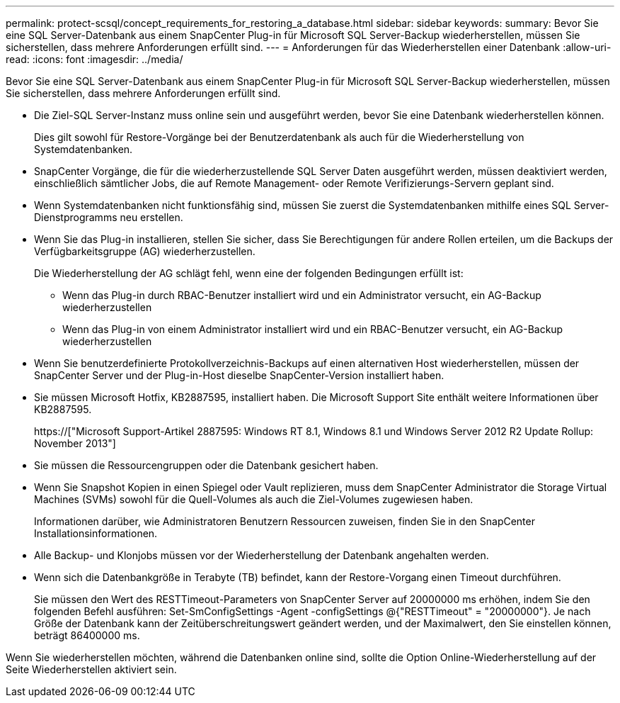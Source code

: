 ---
permalink: protect-scsql/concept_requirements_for_restoring_a_database.html 
sidebar: sidebar 
keywords:  
summary: Bevor Sie eine SQL Server-Datenbank aus einem SnapCenter Plug-in für Microsoft SQL Server-Backup wiederherstellen, müssen Sie sicherstellen, dass mehrere Anforderungen erfüllt sind. 
---
= Anforderungen für das Wiederherstellen einer Datenbank
:allow-uri-read: 
:icons: font
:imagesdir: ../media/


[role="lead"]
Bevor Sie eine SQL Server-Datenbank aus einem SnapCenter Plug-in für Microsoft SQL Server-Backup wiederherstellen, müssen Sie sicherstellen, dass mehrere Anforderungen erfüllt sind.

* Die Ziel-SQL Server-Instanz muss online sein und ausgeführt werden, bevor Sie eine Datenbank wiederherstellen können.
+
Dies gilt sowohl für Restore-Vorgänge bei der Benutzerdatenbank als auch für die Wiederherstellung von Systemdatenbanken.

* SnapCenter Vorgänge, die für die wiederherzustellende SQL Server Daten ausgeführt werden, müssen deaktiviert werden, einschließlich sämtlicher Jobs, die auf Remote Management- oder Remote Verifizierungs-Servern geplant sind.
* Wenn Systemdatenbanken nicht funktionsfähig sind, müssen Sie zuerst die Systemdatenbanken mithilfe eines SQL Server-Dienstprogramms neu erstellen.
* Wenn Sie das Plug-in installieren, stellen Sie sicher, dass Sie Berechtigungen für andere Rollen erteilen, um die Backups der Verfügbarkeitsgruppe (AG) wiederherzustellen.
+
Die Wiederherstellung der AG schlägt fehl, wenn eine der folgenden Bedingungen erfüllt ist:

+
** Wenn das Plug-in durch RBAC-Benutzer installiert wird und ein Administrator versucht, ein AG-Backup wiederherzustellen
** Wenn das Plug-in von einem Administrator installiert wird und ein RBAC-Benutzer versucht, ein AG-Backup wiederherzustellen


* Wenn Sie benutzerdefinierte Protokollverzeichnis-Backups auf einen alternativen Host wiederherstellen, müssen der SnapCenter Server und der Plug-in-Host dieselbe SnapCenter-Version installiert haben.
* Sie müssen Microsoft Hotfix, KB2887595, installiert haben. Die Microsoft Support Site enthält weitere Informationen über KB2887595.
+
https://["Microsoft Support-Artikel 2887595: Windows RT 8.1, Windows 8.1 und Windows Server 2012 R2 Update Rollup: November 2013"]

* Sie müssen die Ressourcengruppen oder die Datenbank gesichert haben.
* Wenn Sie Snapshot Kopien in einen Spiegel oder Vault replizieren, muss dem SnapCenter Administrator die Storage Virtual Machines (SVMs) sowohl für die Quell-Volumes als auch die Ziel-Volumes zugewiesen haben.
+
Informationen darüber, wie Administratoren Benutzern Ressourcen zuweisen, finden Sie in den SnapCenter Installationsinformationen.

* Alle Backup- und Klonjobs müssen vor der Wiederherstellung der Datenbank angehalten werden.
* Wenn sich die Datenbankgröße in Terabyte (TB) befindet, kann der Restore-Vorgang einen Timeout durchführen.
+
Sie müssen den Wert des RESTTimeout-Parameters von SnapCenter Server auf 20000000 ms erhöhen, indem Sie den folgenden Befehl ausführen: Set-SmConfigSettings -Agent -configSettings @{"RESTTimeout" = "20000000"}. Je nach Größe der Datenbank kann der Zeitüberschreitungswert geändert werden, und der Maximalwert, den Sie einstellen können, beträgt 86400000 ms.



Wenn Sie wiederherstellen möchten, während die Datenbanken online sind, sollte die Option Online-Wiederherstellung auf der Seite Wiederherstellen aktiviert sein.
